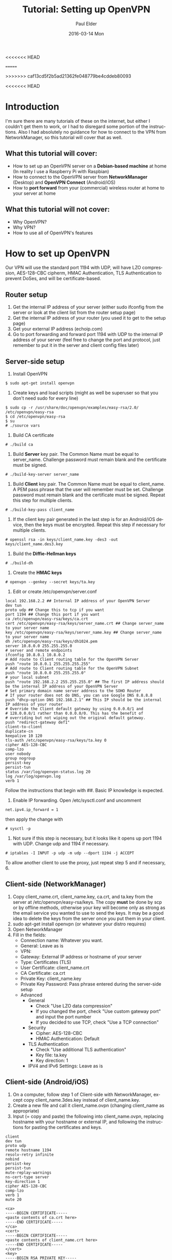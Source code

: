 #+TITLE:       Tutorial: Setting up OpenVPN
#+AUTHOR:      Paul Elder
#+EMAIL:       paul.elder@amanokami.net
<<<<<<< HEAD
#+DATE:        2016-03-10 Thu
=======
#+DATE:        2016-03-14 Mon
>>>>>>> caf13cd5f2b5ad21362fe048779be4cddeb80093
#+URI:         /blog/%y/%m/%d/tutorial-setting-up-openvpn
#+KEYWORDS:    tutorial
#+TAGS:        tutorial
#+LANGUAGE:    en
#+OPTIONS:     H:3 num:nil toc:nil \n:nil ::t |:t ^:nil -:nil f:t *:t <:t
#+DESCRIPTION: Tutorial for setting up OpenVPN

<<<<<<< HEAD
* Introduction

  I'm sure there are many tutorials of these on the internet, but either I couldn't get them to work, or I had to disregard some portion of the instructions. Also I had absolutely no guidance for how to connect to the VPN from NetworkManager, so this tutorial will cover that as well.

** What this tutorial *will* cover:

   - How to set up an OpenVPN server on a *Debian-based machine* at home (In reality I use a Raspberry Pi with Raspbian)
   - How to connect to the OpenVPN server from *NetworkManager* (Desktop) and *OpenVPN Connect* (Android/iOS)
   - How to *port forward* from your (commercial) wireless router at home to your server at home

** What this tutorial *will not* cover:

   - Why OpenVPN?
   - Why VPN?
   - How to use all of OpenVPN's features

* How to set up OpenVPN

  Our VPN will use the standard port 1194 with UDP, will have LZO compression, AES-128-CBC cipherm, HMAC Authentication, TLS Authentication to prevent DoSes, and will be certificate-based.

** Router setup
   1. Get the internal IP address of your server (either sudo ifconfig from the server or look at the client list from the router setup page)
   2. Get the internal IP address of your router (you used it to get to the setup page)
   3. Get your external IP address (echoip.com)
   4. Go to port forwarding and forward port 1194 with UDP to the internal IP address of your server (feel free to change the port and protocol, just remember to put it in the server and client config files later)

** Server-side setup
  1. Install OpenVPN
#+BEGIN_SRC ascii
$ sudo apt-get install openvpn
#+END_SRC
  2. Create keys and load scripts (might as well be superuser so that you don't need sudo for every line)
#+BEGIN_SRC ascii
$ sudo cp -r /usr/share/doc/openvpn/examples/easy-rsa/2.0/ /etc/openvpn/easy-rsa
$ cd /etc/openvpn/easy-rsa
$ su
# ./source vars
#+END_SRC
  3. Build CA certificate
#+BEGIN_SRC ascii
# ./build ca
#+END_SRC
  4. Build *Server* key pair. The Common Name must be equal to server_name. Challenge password must remain blank and the certificate must be signed.
#+BEGIN_SRC ascii
# ./build-key-server server_name
#+END_SRC
  5. Build *Client* key pair. The Common Name must be equal to client_name. A PEM pass phrase that the user will remember must be set. Challenge password must remain blank and the certificate must be signed. Repeat this step for multiple clients.
#+BEGIN_SRC ascii
# ./build-key-pass client_name
#+END_SRC
  6. If the client key pair generated in the last step is for an Android/iOS device, then the keys must be encrypted. Repeat this step if necessary for multiple clients.
#+BEGIN_SRC ascii
# openssl rsa -in keys/client_name.key -des3 -out keys/client_name.des3.key
#+END_SRC
  7. Build the *Diffie-Hellman keys*
#+BEGIN_SRC ascii
# ./build-dh
#+END_SRC
  8. Create the *HMAC keys*
#+BEGIN_SRC ascii
# openvpn --genkey --secret keys/ta.key
#+END_SRC
  9. Edit or create /etc/openvpn/server.conf
#+BEGIN_SRC ascii
local 192.168.2.2 ## Internal IP address of your OpenVPN Server
dev tun 
proto udp ## Change this to tcp if you want
port 1194 ## Change this port if you want
ca /etc/openvpn/easy-rsa/keys/ca.crt 
cert /etc/openvpn/easy-rsa/keys/server_name.crt ## Change server_name to your server name
key /etc/openvpn/easy-rsa/keys/server_name.key ## Change server_name to your server name
dh /etc/openvpn/easy-rsa/keys/dh1024.pem
server 10.8.0.0 255.255.255.0 
# server and remote endpoints 
ifconfig 10.8.0.1 10.8.0.2 
# Add route to Client routing table for the OpenVPN Server 
push "route 10.8.0.1 255.255.255.255" 
# Add route to Client routing table for the OpenVPN Subnet 
push "route 10.8.0.0 255.255.255.0" 
# your local subnet 
push "route 192.168.2.2 255.255.255.0" ## The first IP address should be the internal IP address of your OpenVPN Server
# Set primary domain name server address to the SOHO Router 
# If your router does not do DNS, you can use Google DNS 8.8.8.8 
push "dhcp-option DNS 192.168.2.1" ## This IP should be the internal IP address of your router
# Override the Client default gateway by using 0.0.0.0/1 and 
# 128.0.0.0/1 rather than 0.0.0.0/0. This has the benefit of 
# overriding but not wiping out the original default gateway. 
push "redirect-gateway def1" 
client-to-client 
duplicate-cn 
keepalive 10 120 
tls-auth /etc/openvpn/easy-rsa/keys/ta.key 0 
cipher AES-128-CBC 
comp-lzo 
user nobody 
group nogroup 
persist-key 
persist-tun 
status /var/log/openvpn-status.log 20 
log /var/log/openvpn.log 
verb 1
#+END_SRC
Follow the instructions that begin with ##. Basic IP knowledge is expected.
  10. Enable IP forwarding. Open /etc/sysctl.conf and uncomment
#+BEGIN_SRC ascii
net.ipv4.ip_forward = 1
#+END_SRC
then apply the change with
#+BEGIN_SRC ascii
# sysctl -p
#+END_SRC
  11. Not sure if this step is necessary, but it looks like it opens up port 1194 with UDP. Change udp and 1194 if necessary.
#+BEGIN_SRC ascii
# iptables -I INPUT -p udp -m udp --dport 1194 -j ACCEPT
#+END_SRC

  To allow another client to use the proxy, just repeat step 5 and if necessary, 6.

** Client-side (NetworkManager)
   1. Copy client_name.crt, client_name.key, ca.crt, and ta.key from the server at /etc/openvpn/easy-rsa/keys. The copy *must* be done by scp or by offline methods, otherwise your key will become only as strong as the email service you wanted to use to send the keys. It may be a good idea to delete the keys from the server once you put them in your client.
   2. sudo apt-get install openvpn (or whatever your distro requires)
   3. Open NetworkManager
   4. Fill in the fields:
      - Connection name: Whatever you want.
      - General: Leave as is
      - VPN:
	- Gateway: External IP address or hostname of your server
	- Type: Certificates (TLS)
	- User Certificate: client_name.crt
	- CA Certificate: ca.crt
	- Private Key: client_name.key
	- Private Key Password: Pass phrase entered during the server-side setup
	- Advanced
	  - General
	    - Check "Use LZO data compression"
	    - If you changed the port, check "Use custom gateway port" and input the port number
	    - If you decided to use TCP, check "Use a TCP connection"
	  - Security
	    - Cipher: AES-128-CBC
	    - HMAC Authentication: Default
	  - TLS Authentication
	    - Check "Use additional TLS authentication"
	    - Key file: ta.key
	    - Key direction: 1
      - IPV4 and IPv6 Settings: Leave as is

** Client-side (Android/iOS)
   1. On a computer, follow step 1 of Client-side with NetworkManager, except copy client_name.3des.key instead of client_name.key.
   2. Create a new file and call it client_name.ovpn (changing client_name as appropriate)
   3. Input (= copy and paste) the following into client_name.ovpn, replacing hostname with your hostname or external IP, and following the instructions for pasting the certificates and keys.
#+BEGIN_SRC ascii
client
dev tun
proto udp
remote hostname 1194
resolv-retry infinite
nobind
persist-key
persist-tun
mute-replay-warnings
ns-cert-type server
key-direction 1
cipher AES-128-CBC
comp-lzo
verb 1
mute 20

<ca>
-----BEGIN CERTIFICATE-----
<paste contents of ca.crt here>
-----END CERTIFICATE-----
</ca>
<cert>
-----BEGIN CERTIFICATE-----
<paste contents of client_name.crt here>
-----END CERTIFICATE-----
</cert>
<key>
-----BEGIN RSA PRIVATE KEY-----
<paste contents of client_name.3des.key here>
-----END RSA PRIVATE KEY-----
</key>
<tls-auth>
-----BEGIN OpenVPN Static key V1-----
<paste contents of ta.key here>
-----END OpenVPN Static key V1-----
</tls-auth>
#+END_SRC
Don't forget to save!
   4. Install the OpenVPN Connect app on your Android/iOS
   5. Copy the client_name.ovpn file to the device and open it with the OpenVPN Connect app and connect to the VPN!

* Conclusion

  Hopefully that helps make setting up OpenVPN easier. I had the worst time trying to figure out how to get NetworkManager to work with it. I think the firewall rules might pose a problem as well. Hopefully this is more straightforward than the other tutorials out there.

* Extra

  Source: [[https://www.sans.org/reading-room/whitepapers/networkdevs/soho-remote-access-vpn-easy-pie-raspberry-pi-34427]]

  I think I got the Disqus commenting working.
=======
>>>>>>> caf13cd5f2b5ad21362fe048779be4cddeb80093
